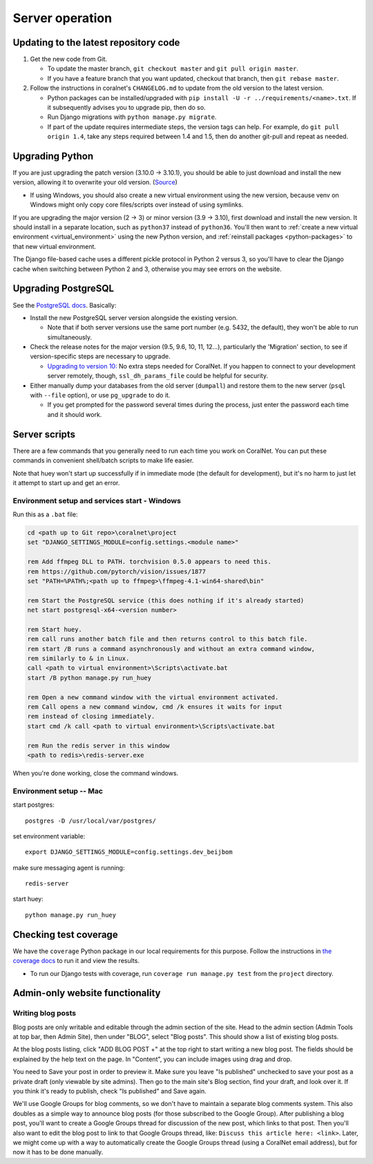 Server operation
================


Updating to the latest repository code
--------------------------------------
#. Get the new code from Git.

   - To update the master branch, ``git checkout master`` and ``git pull origin master``.

   - If you have a feature branch that you want updated, checkout that branch, then ``git rebase master``.

#. Follow the instructions in coralnet's ``CHANGELOG.md`` to update from the old version to the latest version.

   - Python packages can be installed/upgraded with ``pip install -U -r ../requirements/<name>.txt``. If it subsequently advises you to upgrade pip, then do so.

   - Run Django migrations with ``python manage.py migrate``.

   - If part of the update requires intermediate steps, the version tags can help. For example, do ``git pull origin 1.4``, take any steps required between 1.4 and 1.5, then do another git-pull and repeat as needed.


Upgrading Python
----------------
If you are just upgrading the patch version (3.10.0 -> 3.10.1), you should be able to just download and install the new version, allowing it to overwrite your old version. (`Source <https://stackoverflow.com/a/17954487/>`__)

- If using Windows, you should also create a new virtual environment using the new version, because venv on Windows might only copy core files/scripts over instead of using symlinks.

If you are upgrading the major version (2 -> 3) or minor version (3.9 -> 3.10), first download and install the new version. It should install in a separate location, such as ``python37`` instead of ``python36``. You'll then want to :ref:`create a new virtual environment <virtual_environment>` using the new Python version, and :ref:`reinstall packages <python-packages>` to that new virtual environment.

The Django file-based cache uses a different pickle protocol in Python 2 versus 3, so you'll have to clear the Django cache when switching between Python 2 and 3, otherwise you may see errors on the website.


Upgrading PostgreSQL
--------------------
See the `PostgreSQL docs <https://www.postgresql.org/docs/14/upgrading.html>`__. Basically:

- Install the new PostgreSQL server version alongside the existing version.

  - Note that if both server versions use the same port number (e.g. 5432, the default), they won't be able to run simultaneously.

- Check the release notes for the major version (9.5, 9.6, 10, 11, 12...), particularly the 'Migration' section, to see if version-specific steps are necessary to upgrade.

  - `Upgrading to version 10: <https://www.postgresql.org/docs/10/release-10.html>`__ No extra steps needed for CoralNet. If you happen to connect to your development server remotely, though, ``ssl_dh_params_file`` could be helpful for security.

- Either manually dump your databases from the old server (``dumpall``) and restore them to the new server (``psql`` with ``--file`` option), or use ``pg_upgrade`` to do it.

  - If you get prompted for the password several times during the process, just enter the password each time and it should work.


Server scripts
--------------

There are a few commands that you generally need to run each time you work on CoralNet. You can put these commands in convenient shell/batch scripts to make life easier.

Note that huey won't start up successfully if in immediate mode (the default for development), but it's no harm to just let it attempt to start up and get an error.


Environment setup and services start - Windows
^^^^^^^^^^^^^^^^^^^^^^^^^^^^^^^^^^^^^^^^^^^^^^
Run this as a ``.bat`` file:

.. code-block:: doscon

  cd <path up to Git repo>\coralnet\project
  set "DJANGO_SETTINGS_MODULE=config.settings.<module name>"

  rem Add ffmpeg DLL to PATH. torchvision 0.5.0 appears to need this.
  rem https://github.com/pytorch/vision/issues/1877
  set "PATH=%PATH%;<path up to ffmpeg>\ffmpeg-4.1-win64-shared\bin"

  rem Start the PostgreSQL service (this does nothing if it's already started)
  net start postgresql-x64-<version number>

  rem Start huey.
  rem call runs another batch file and then returns control to this batch file.
  rem start /B runs a command asynchronously and without an extra command window,
  rem similarly to & in Linux.
  call <path to virtual environment>\Scripts\activate.bat
  start /B python manage.py run_huey

  rem Open a new command window with the virtual environment activated.
  rem Call opens a new command window, cmd /k ensures it waits for input
  rem instead of closing immediately.
  start cmd /k call <path to virtual environment>\Scripts\activate.bat

  rem Run the redis server in this window
  <path to redis>\redis-server.exe

When you're done working, close the command windows.


Environment setup -- Mac
^^^^^^^^^^^^^^^^^^^^^^^^

start postgres::

  postgres -D /usr/local/var/postgres/

set environment variable::

  export DJANGO_SETTINGS_MODULE=config.settings.dev_beijbom

make sure messaging agent is running::

  redis-server

start huey::

  python manage.py run_huey


Checking test coverage
----------------------
We have the ``coverage`` Python package in our local requirements for this purpose. Follow the instructions in `the coverage docs <https://coverage.readthedocs.io/en/stable/>`__ to run it and view the results.

- To run our Django tests with coverage, run ``coverage run manage.py test`` from the ``project`` directory.


Admin-only website functionality
--------------------------------

Writing blog posts
^^^^^^^^^^^^^^^^^^

Blog posts are only writable and editable through the admin section of the site. Head to the admin section (Admin Tools at top bar, then Admin Site), then under "BLOG", select "Blog posts". This should show a list of existing blog posts.

At the blog posts listing, click "ADD BLOG POST +" at the top right to start writing a new blog post. The fields should be explained by the help text on the page. In "Content", you can include images using drag and drop.

You need to Save your post in order to preview it. Make sure you leave "Is published" unchecked to save your post as a private draft (only viewable by site admins). Then go to the main site's Blog section, find your draft, and look over it. If you think it's ready to publish, check "Is published" and Save again.

We'll use Google Groups for blog comments, so we don't have to maintain a separate blog comments system. This also doubles as a simple way to announce blog posts (for those subscribed to the Google Group). After publishing a blog post, you'll want to create a Google Groups thread for discussion of the new post, which links to that post. Then you'll also want to edit the blog post to link to that Google Groups thread, like: ``Discuss this article here: <link>``. Later, we might come up with a way to automatically create the Google Groups thread (using a CoralNet email address), but for now it has to be done manually.
